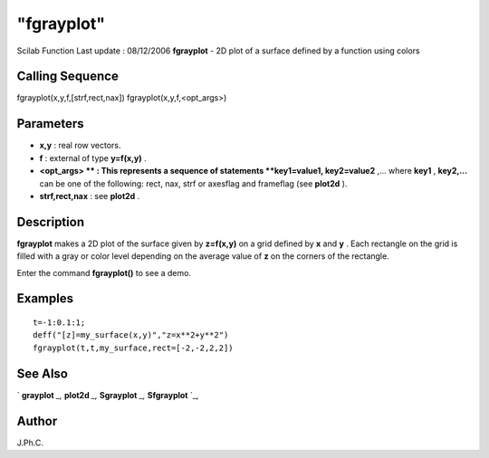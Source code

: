 ====
"fgrayplot"
====

Scilab Function Last update : 08/12/2006
**fgrayplot** - 2D plot of a surface defined by a function using
colors



Calling Sequence
~~~~~~~~~~~~~~~~

fgrayplot(x,y,f,[strf,rect,nax])
fgrayplot(x,y,f,<opt_args>)




Parameters
~~~~~~~~~~


+ **x,y** : real row vectors.
+ **f** : external of type **y=f(x,y)** .
+ **<opt_args> ** : This represents a sequence of statements
  **key1=value1, key2=value2** ,... where **key1** , **key2,...** can be
  one of the following: rect, nax, strf or axesflag and frameflag (see
  **plot2d** ).
+ **strf,rect,nax** : see **plot2d** .




Description
~~~~~~~~~~~

**fgrayplot** makes a 2D plot of the surface given by **z=f(x,y)** on
a grid defined by **x** and **y** . Each rectangle on the grid is
filled with a gray or color level depending on the average value of
**z** on the corners of the rectangle.

Enter the command **fgrayplot()** to see a demo.



Examples
~~~~~~~~


::

    
    
    t=-1:0.1:1;
    deff("[z]=my_surface(x,y)","z=x**2+y**2")
    fgrayplot(t,t,my_surface,rect=[-2,-2,2,2])
     
      




See Also
~~~~~~~~

` **grayplot** `_,` **plot2d** `_,` **Sgrayplot** `_,` **Sfgrayplot**
`_,



Author
~~~~~~

J.Ph.C.

.. _
      : ://./graphics/grayplot.htm
.. _
      : ://./graphics/Sfgrayplot.htm
.. _
      : ://./graphics/plot2d.htm
.. _
      : ://./graphics/Sgrayplot.htm


